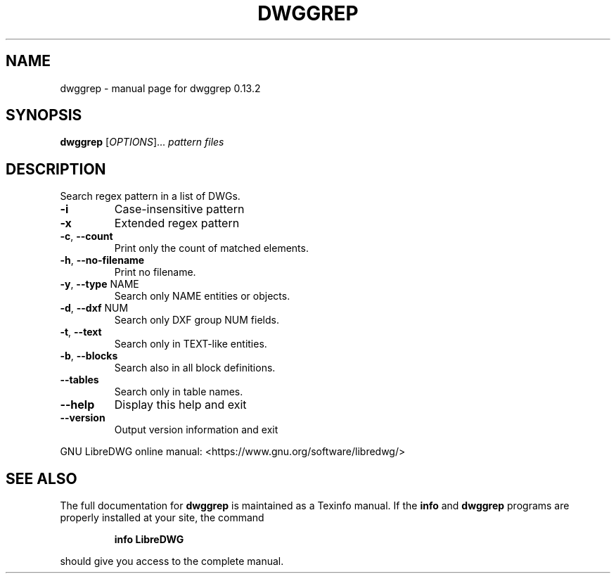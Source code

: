 .\" DO NOT MODIFY THIS FILE!  It was generated by help2man 1.49.3.
.TH DWGGREP "1" "February 2024" "dwggrep 0.13.2" "User Commands"
.SH NAME
dwggrep \- manual page for dwggrep 0.13.2
.SH SYNOPSIS
.B dwggrep
[\fI\,OPTIONS\/\fR]... \fI\,pattern files\/\fR
.SH DESCRIPTION
Search regex pattern in a list of DWGs.
.TP
\fB\-i\fR
Case\-insensitive pattern
.TP
\fB\-x\fR
Extended regex pattern
.TP
\fB\-c\fR, \fB\-\-count\fR
Print only the count of matched elements.
.TP
\fB\-h\fR, \fB\-\-no\-filename\fR
Print no filename.
.TP
\fB\-y\fR, \fB\-\-type\fR NAME
Search only NAME entities or objects.
.TP
\fB\-d\fR, \fB\-\-dxf\fR NUM
Search only DXF group NUM fields.
.TP
\fB\-t\fR, \fB\-\-text\fR
Search only in TEXT\-like entities.
.TP
\fB\-b\fR, \fB\-\-blocks\fR
Search also in all block definitions.
.TP
\fB\-\-tables\fR
Search only in table names.
.TP
\fB\-\-help\fR
Display this help and exit
.TP
\fB\-\-version\fR
Output version information and exit
.PP
GNU LibreDWG online manual: <https://www.gnu.org/software/libredwg/>
.SH "SEE ALSO"
The full documentation for
.B dwggrep
is maintained as a Texinfo manual.  If the
.B info
and
.B dwggrep
programs are properly installed at your site, the command
.IP
.B info LibreDWG
.PP
should give you access to the complete manual.
